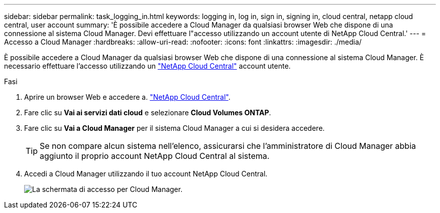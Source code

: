 ---
sidebar: sidebar 
permalink: task_logging_in.html 
keywords: logging in, log in, sign in, signing in, cloud central, netapp cloud central, user account 
summary: 'È possibile accedere a Cloud Manager da qualsiasi browser Web che dispone di una connessione al sistema Cloud Manager. Devi effettuare l"accesso utilizzando un account utente di NetApp Cloud Central.' 
---
= Accesso a Cloud Manager
:hardbreaks:
:allow-uri-read: 
:nofooter: 
:icons: font
:linkattrs: 
:imagesdir: ./media/


[role="lead"]
È possibile accedere a Cloud Manager da qualsiasi browser Web che dispone di una connessione al sistema Cloud Manager. È necessario effettuare l'accesso utilizzando un https://cloud.netapp.com["NetApp Cloud Central"^] account utente.

.Fasi
. Aprire un browser Web e accedere a. https://cloud.netapp.com["NetApp Cloud Central"^].
. Fare clic su *Vai ai servizi dati cloud* e selezionare *Cloud Volumes ONTAP*.
. Fare clic su *Vai a Cloud Manager* per il sistema Cloud Manager a cui si desidera accedere.
+

TIP: Se non compare alcun sistema nell'elenco, assicurarsi che l'amministratore di Cloud Manager abbia aggiunto il proprio account NetApp Cloud Central al sistema.

. Accedi a Cloud Manager utilizzando il tuo account NetApp Cloud Central.
+
image:screenshot_login.gif["La schermata di accesso per Cloud Manager."]


